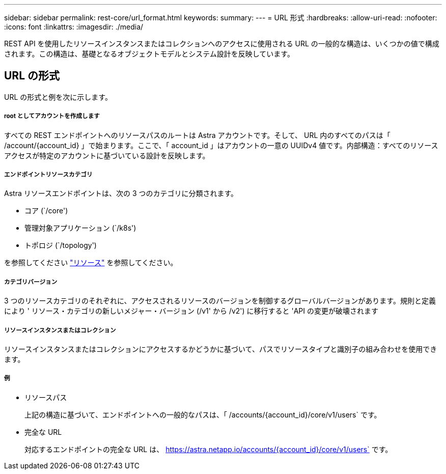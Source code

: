 ---
sidebar: sidebar 
permalink: rest-core/url_format.html 
keywords:  
summary:  
---
= URL 形式
:hardbreaks:
:allow-uri-read: 
:nofooter: 
:icons: font
:linkattrs: 
:imagesdir: ./media/


[role="lead"]
REST API を使用したリソースインスタンスまたはコレクションへのアクセスに使用される URL の一般的な構造は、いくつかの値で構成されます。この構造は、基礎となるオブジェクトモデルとシステム設計を反映しています。



== URL の形式

URL の形式と例を次に示します。



===== root としてアカウントを作成します

すべての REST エンドポイントへのリソースパスのルートは Astra アカウントです。そして、 URL 内のすべてのパスは「 /account/{account_id} 」で始まります。ここで、「 account_id 」はアカウントの一意の UUIDv4 値です。内部構造：すべてのリソースアクセスが特定のアカウントに基づいている設計を反映します。



===== エンドポイントリソースカテゴリ

Astra リソースエンドポイントは、次の 3 つのカテゴリに分類されます。

* コア (`/core')
* 管理対象アプリケーション (`/k8s')
* トポロジ (`/topology')


を参照してください link:../endpoints/resources.html["リソース"] を参照してください。



===== カテゴリバージョン

3 つのリソースカテゴリのそれぞれに、アクセスされるリソースのバージョンを制御するグローバルバージョンがあります。規則と定義により ' リソース・カテゴリの新しいメジャー・バージョン (/v1' から /v2') に移行すると 'API の変更が破壊されます



===== リソースインスタンスまたはコレクション

リソースインスタンスまたはコレクションにアクセスするかどうかに基づいて、パスでリソースタイプと識別子の組み合わせを使用できます。



===== 例

* リソースパス
+
上記の構造に基づいて、エンドポイントへの一般的なパスは、「 /accounts/{account_id}/core/v1/users` です。

* 完全な URL
+
対応するエンドポイントの完全な URL は、 https://astra.netapp.io/accounts/{account_id}/core/v1/users` です。


